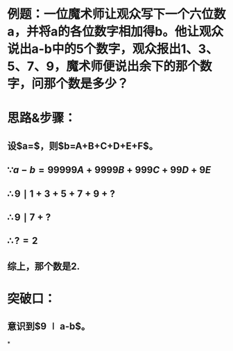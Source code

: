 * 例题：一位魔术师让观众写下一个六位数a，并将a的各位数字相加得b。他让观众说出a-b中的5个数字，观众报出1、3、5、7、9，魔术师便说出余下的那个数字，问那个数是多少？
* 思路&步骤：
** 设$a=\overline{ABCDEF}$，则$b=A+B+C+D+E+F$。
** $\because a-b=99999A+9999B+999C+99D+9E$
** $\therefore 9 \mid 1+3+5+7+9+?$
** $\therefore 9 \mid 7+?$
** $\therefore ?=2$
** 综上，那个数是2.
* 突破口：
** 意识到$9 \mid a-b$。
*